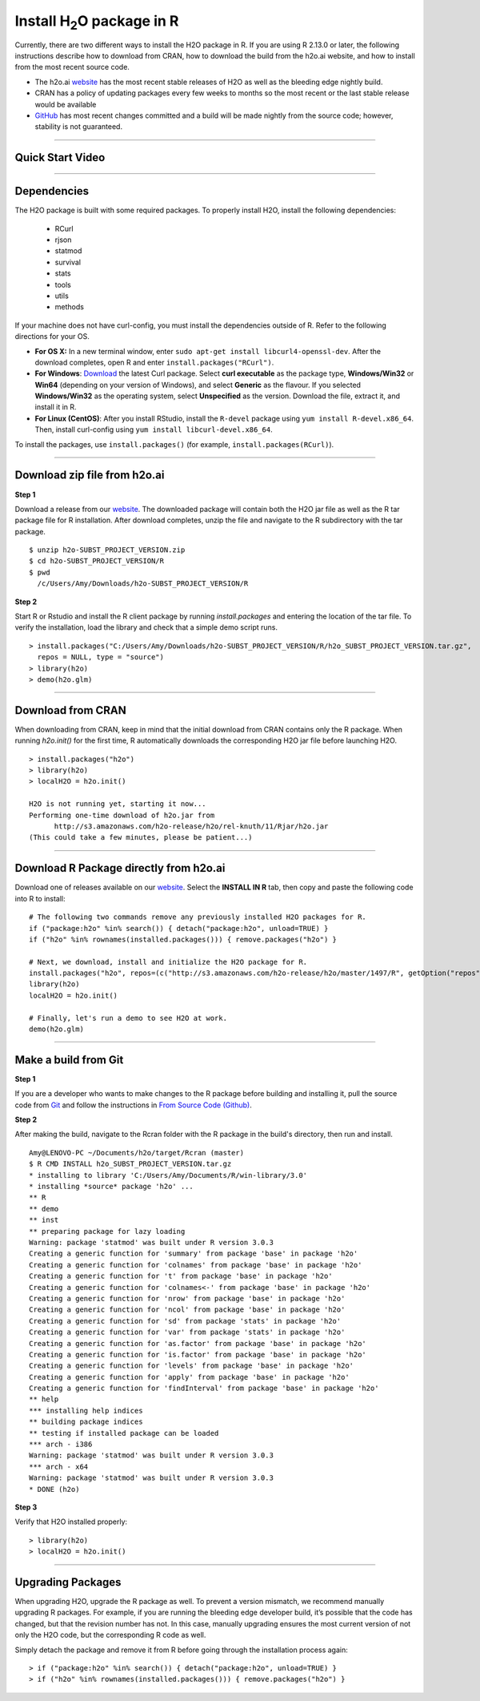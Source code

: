 .. _R_Installation:

Install H\ :sub:`2`\ O package in R
===================================

Currently, there are two different ways to install the H2O package in R. If you are using R 2.13.0 or later, the following instructions describe how to download from CRAN, how to download the build from the h2o.ai website, and how to install from the most recent source code.

- The h2o.ai `website <http://h2o.ai/download/>`_ has the most recent stable releases of H2O as well as the bleeding edge nightly build. 
- CRAN has a policy of updating packages every few weeks to months so the most recent or the last stable release would be available
- `GitHub <http://github.com/h2oai>`_ has most recent changes committed and a build will be made nightly from the source code; however, stability is not guaranteed.

""""""""""""""""""""""""""


Quick Start Video
"""""""""""""""""

.. raw:: html

 <object width="425" height="344"><param name="movie"
 value="http://www.youtube.com/v/deRpTB9k77k&hl=en&fs=1"></param><param
 name="allowFullScreen" value="true"></param><embed
 src="http://www.youtube.com/v/deRpTB9k77k&hl=en&fs=1"
 type="application/x-shockwave-flash" allowfullscreen="true"
 width="425" height="344"></embed></object>

""""""""""""""""""""""

Dependencies
""""""""""""
The H2O package is built with some required packages. To properly install H2O, install the following dependencies:

    - RCurl
    - rjson
    - statmod
    - survival 
    - stats
    - tools
    - utils 
    - methods
    
If your machine does not have curl-config, you must install the dependencies outside of R. Refer to the following directions for your OS.  

- **For OS X:** In a new terminal window, enter ``sudo apt-get install libcurl4-openssl-dev``. After the download completes, open R and enter ``install.packages("RCurl")``. 

- **For Windows**: `Download <http://curl.haxx.se/dlwiz/>`_ the latest Curl package. Select **curl executable** as the package type, **Windows/Win32** or **Win64** (depending on your version of Windows), and select **Generic** as the flavour. If you selected **Windows/Win32** as the operating system, select **Unspecified** as the version. Download the file, extract it, and install it in R. 
	
- **For Linux (CentOS)**: After you install RStudio, install the ``R-devel`` package using ``yum install R-devel.x86_64``. Then, install curl-config using ``yum install libcurl-devel.x86_64``.
   
To install the packages, use ``install.packages()`` (for example, ``install.packages(RCurl)``). 

""""""""""""""""""""""

Download zip file from h2o.ai
"""""""""""""""""""""""""""""

**Step 1**

Download a release from our `website <http://h2o.ai/download/>`_. The downloaded package will contain both the
H2O jar file as well as the R tar package file for R installation. After download completes, unzip the file and navigate to the
R subdirectory with the tar package.

::

  $ unzip h2o-SUBST_PROJECT_VERSION.zip
  $ cd h2o-SUBST_PROJECT_VERSION/R
  $ pwd
    /c/Users/Amy/Downloads/h2o-SUBST_PROJECT_VERSION/R


**Step 2**

Start R or Rstudio and install the R client package by running `install.packages` and entering the location of the tar file. To verify the installation, load the library
and check that a simple demo script runs.

::

  > install.packages("C:/Users/Amy/Downloads/h2o-SUBST_PROJECT_VERSION/R/h2o_SUBST_PROJECT_VERSION.tar.gz",
    repos = NULL, type = "source")
  > library(h2o)
  > demo(h2o.glm)
  
""""""""""""""""""""""""  

Download from CRAN
""""""""""""""""""

When downloading from CRAN, keep in mind that the initial download from CRAN contains only the R package. When running `h2o.init()` for the first time, R automatically downloads the corresponding H2O jar file before launching H2O.

::

  > install.packages("h2o")
  > library(h2o)
  > localH2O = h2o.init()

  H2O is not running yet, starting it now...
  Performing one-time download of h2o.jar from
        http://s3.amazonaws.com/h2o-release/h2o/rel-knuth/11/Rjar/h2o.jar
  (This could take a few minutes, please be patient...)
  
  
""""""""""""""""""""""""""
  

Download R Package directly from h2o.ai
"""""""""""""""""""""""""""""""""""""""""""

Download one of releases available on our `website <http://h2o.ai/download/>`_. Select the **INSTALL IN R** tab, then copy and paste the following code into R to install:
::

  # The following two commands remove any previously installed H2O packages for R.
  if ("package:h2o" %in% search()) { detach("package:h2o", unload=TRUE) }
  if ("h2o" %in% rownames(installed.packages())) { remove.packages("h2o") }

  # Next, we download, install and initialize the H2O package for R.
  install.packages("h2o", repos=(c("http://s3.amazonaws.com/h2o-release/h2o/master/1497/R", getOption("repos"))))
  library(h2o)
  localH2O = h2o.init()

  # Finally, let's run a demo to see H2O at work.
  demo(h2o.glm)
  
  
""""""""""""""""""""""""""""""  
  

Make a build from Git
"""""""""""""""""""""

**Step 1**

If you are a developer who wants to make changes to the R package before building and installing it, pull the
source code from `Git <https://github.com/h2oai/h2o>`_ and follow the instructions in `From Source Code (Github) <http://docs.h2o.ai/developuser/quickstart_git.html#quickstartgit>`_.

**Step 2**

After making the build, navigate to the Rcran folder with the R package in the build's directory, then run and install.

::

  Amy@LENOVO-PC ~/Documents/h2o/target/Rcran (master)
  $ R CMD INSTALL h2o_SUBST_PROJECT_VERSION.tar.gz
  * installing to library 'C:/Users/Amy/Documents/R/win-library/3.0'
  * installing *source* package 'h2o' ...
  ** R
  ** demo
  ** inst
  ** preparing package for lazy loading
  Warning: package 'statmod' was built under R version 3.0.3
  Creating a generic function for 'summary' from package 'base' in package 'h2o'
  Creating a generic function for 'colnames' from package 'base' in package 'h2o'
  Creating a generic function for 't' from package 'base' in package 'h2o'
  Creating a generic function for 'colnames<-' from package 'base' in package 'h2o'
  Creating a generic function for 'nrow' from package 'base' in package 'h2o'
  Creating a generic function for 'ncol' from package 'base' in package 'h2o'
  Creating a generic function for 'sd' from package 'stats' in package 'h2o'
  Creating a generic function for 'var' from package 'stats' in package 'h2o'
  Creating a generic function for 'as.factor' from package 'base' in package 'h2o'
  Creating a generic function for 'is.factor' from package 'base' in package 'h2o'
  Creating a generic function for 'levels' from package 'base' in package 'h2o'
  Creating a generic function for 'apply' from package 'base' in package 'h2o'
  Creating a generic function for 'findInterval' from package 'base' in package 'h2o'
  ** help
  *** installing help indices
  ** building package indices
  ** testing if installed package can be loaded
  *** arch - i386
  Warning: package 'statmod' was built under R version 3.0.3
  *** arch - x64
  Warning: package 'statmod' was built under R version 3.0.3
  * DONE (h2o)


**Step 3**

Verify that H2O installed properly:

::

  > library(h2o)
  > localH2O = h2o.init()


""""""""""""""""""""""""""""""""

Upgrading Packages
""""""""""""""""""

When upgrading H2O, upgrade the R package as well. To prevent a version mismatch, we
recommend manually upgrading R packages. For example, if you are running the bleeding edge developer build,
it’s possible that the code has changed, but that the revision number has not. In this case, manually upgrading ensures the most
current version of not only the H2O code, but the corresponding R code as well.

Simply detach the package and remove it from R before going through the installation process again:

::

  > if ("package:h2o" %in% search()) { detach("package:h2o", unload=TRUE) }
  > if ("h2o" %in% rownames(installed.packages())) { remove.packages("h2o") }

